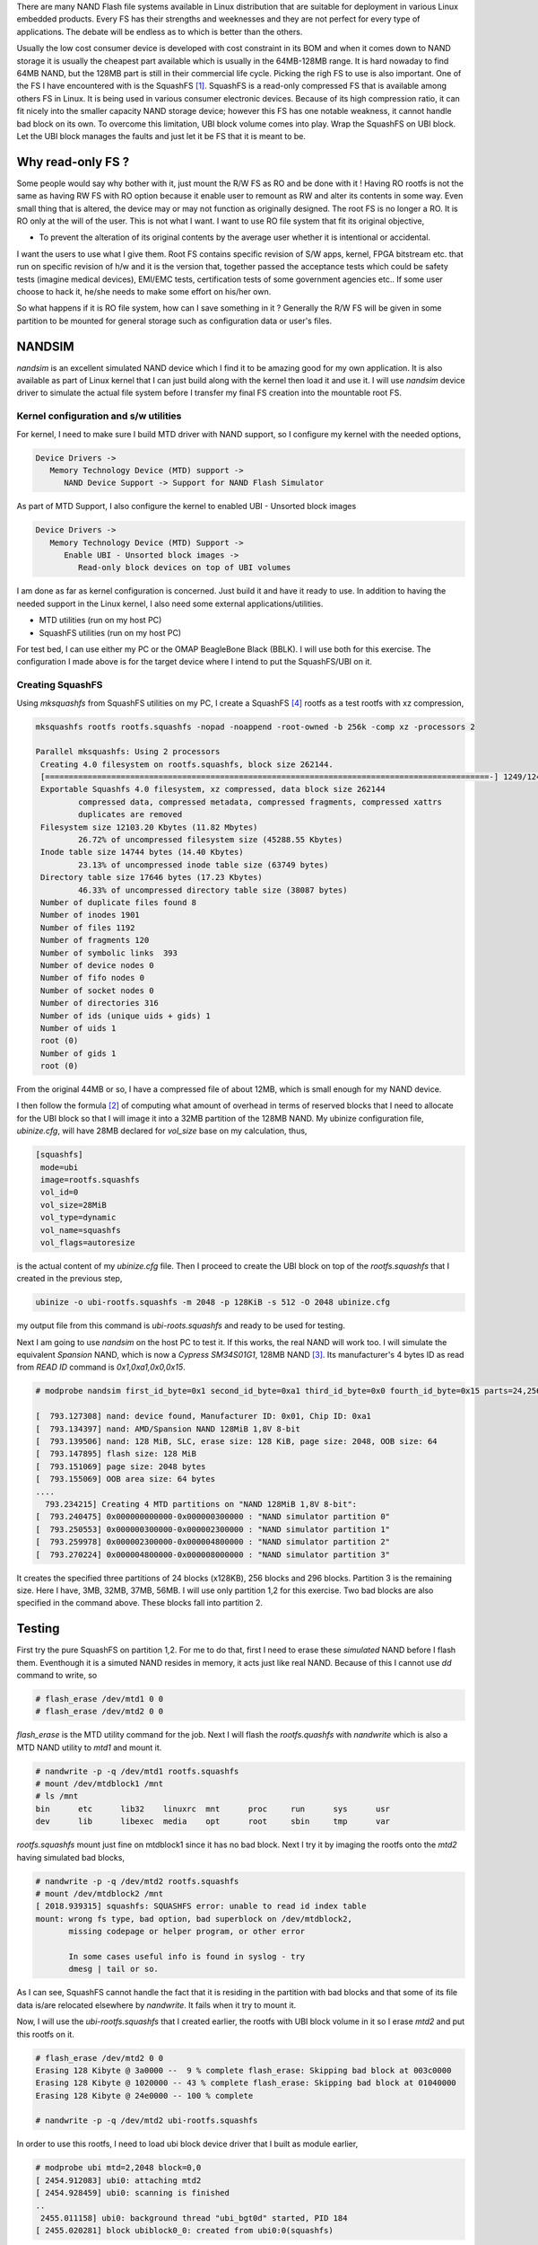 .. title: UBI block and read-only NAND FS
.. slug: squashfs-ubi
.. date: 2016-04-09 01:44:47 UTC
.. tags: misc
.. category: 
.. link: 
.. description: 
.. type: text

There are many NAND Flash file systems available in Linux distribution that are suitable for deployment
in various Linux embedded products. Every FS has their strengths and weeknesses and they are not 
perfect for every type of applications. The debate will be endless as to which is better than the others.

.. TEASER_END

Usually the low cost consumer device is developed with cost constraint in its BOM and when it comes
down to NAND storage it is usually the cheapest part available which is usually in the 64MB-128MB range.
It is hard nowaday to find 64MB NAND, but the 128MB part is still in their commercial life cycle. 
Picking the righ FS to use is also important. One of the FS I have encountered with is the SquashFS [1]_. 
SquashFS is a read-only compressed FS that is available among others FS in Linux. It is 
being used in various consumer electronic devices. Because of its high compression ratio, it can fit nicely into
the smaller capacity NAND storage device; however this FS has one notable weakness, it cannot handle bad block on
its own. To overcome this limitation, UBI block volume comes into play. Wrap the SquashFS on UBI block. Let
the UBI block manages the faults and just let it be FS that it is meant to be.

Why read-only FS ?
==================

Some people would say why bother with it, just mount the R/W FS as RO and be done with it ! Having RO rootfs
is not the same as having RW FS with RO option because it enable user to remount as RW and alter
its contents in some way. Even small thing that is altered, the device may or may not function
as originally designed. The root FS is no longer a RO.  It is RO only at the will of the user.
This is not what I want. I want to use RO file system that fit its original objective,

- To prevent the alteration of its original contents by the average user whether it is intentional or accidental.
 
I want the users to use what I give them. Root FS contains specific revision of S/W apps, kernel, FPGA bitstream etc.
that run on specific revision of h/w and it is the version that, together passed the acceptance tests which could be 
safety tests (imagine medical devices), EMI/EMC tests, certification tests of some government agencies etc.. 
If some user choose to hack it, he/she needs to make some effort on his/her own.

So what happens if it is RO file system, how can I save something in it ? Generally the R/W FS will
be given in some partition to be mounted for general storage such as configuration data or user's files.


NANDSIM
========

*nandsim* is an excellent simulated NAND device which I find it to be amazing good for my own application. It is 
also available as part of Linux kernel that I can just build along with the kernel then load it and use it. I will
use *nandsim* device driver to simulate the actual file system before I transfer my final FS creation into the
mountable root FS.

Kernel configuration and s/w utilities
---------------------------------------

For kernel, I need to make sure I build MTD driver with NAND support, so I configure my kernel with the needed options,
        
.. code-block::

        Device Drivers -> 
           Memory Technology Device (MTD) support ->
              NAND Device Support -> Support for NAND Flash Simulator

As part of MTD Support, I also configure the kernel to enabled UBI - Unsorted block images

.. code-block::

        Device Drivers ->
           Memory Technology Device (MTD) Support ->
              Enable UBI - Unsorted block images ->
                 Read-only block devices on top of UBI volumes

I am done as far as kernel configuration is concerned. Just build it and have it ready to use. In addition to having the
needed support in the Linux kernel, I also need some external applications/utilities.

- MTD utilities (run on my host PC)
- SquashFS utilities (run on my host PC)

For test bed, I can use either my PC or the OMAP BeagleBone Black (BBLK). I will use both for this exercise.
The configuration I made above is for the target device where I intend to put the SquashFS/UBI on it.

Creating SquashFS
------------------

Using *mksquashfs* from SquashFS utilities on my PC, I create a SquashFS [4]_ rootfs as a test rootfs with xz compression,

.. code-block::

       mksquashfs rootfs rootfs.squashfs -nopad -noappend -root-owned -b 256k -comp xz -processors 2

       Parallel mksquashfs: Using 2 processors
        Creating 4.0 filesystem on rootfs.squashfs, block size 262144.
        [==============================================================================================-] 1249/1249 100%
        Exportable Squashfs 4.0 filesystem, xz compressed, data block size 262144
                compressed data, compressed metadata, compressed fragments, compressed xattrs
                duplicates are removed
        Filesystem size 12103.20 Kbytes (11.82 Mbytes)
                26.72% of uncompressed filesystem size (45288.55 Kbytes)
        Inode table size 14744 bytes (14.40 Kbytes)
                23.13% of uncompressed inode table size (63749 bytes)
        Directory table size 17646 bytes (17.23 Kbytes)
                46.33% of uncompressed directory table size (38087 bytes)
        Number of duplicate files found 8
        Number of inodes 1901
        Number of files 1192
        Number of fragments 120
        Number of symbolic links  393
        Number of device nodes 0
        Number of fifo nodes 0
        Number of socket nodes 0
        Number of directories 316
        Number of ids (unique uids + gids) 1
        Number of uids 1
        root (0)
        Number of gids 1
        root (0) 

From the original 44MB or so, I have a compressed file of about 12MB, which is small enough for my NAND device.

I then follow the formula [2]_ of computing what amount of overhead in terms of reserved blocks that I need to allocate for 
the UBI block so that I will image it into a 32MB partition of the 128MB NAND. My ubinize configuration file, *ubinize.cfg*,
will have 28MB declared for *vol_size* base on my calculation, thus,

.. code-block::

        [squashfs]
         mode=ubi
         image=rootfs.squashfs
         vol_id=0
         vol_size=28MiB
         vol_type=dynamic
         vol_name=squashfs
         vol_flags=autoresize

is the actual content of my *ubinize.cfg* file. Then I proceed to create the UBI block on top of the *rootfs.squashfs* that 
I created in the previous step,

.. code-block::

        ubinize -o ubi-rootfs.squashfs -m 2048 -p 128KiB -s 512 -O 2048 ubinize.cfg

my output file from this command is *ubi-roots.squashfs* and ready to be used for testing. 

Next I am going to use *nandsim* on the host PC to test it. If this works, the real NAND will work too.
I will simulate the equivalent *Spansion* NAND, which is now a *Cypress SM34S01G1*, 128MB NAND [3]_. 
Its manufacturer's 4 bytes ID as read from *READ ID* command is *0x1,0xa1,0x0,0x15*. 

.. code-block::

        # modprobe nandsim first_id_byte=0x1 second_id_byte=0xa1 third_id_byte=0x0 fourth_id_byte=0x15 parts=24,256,296 badblocks=310,410

        [  793.127308] nand: device found, Manufacturer ID: 0x01, Chip ID: 0xa1
        [  793.134397] nand: AMD/Spansion NAND 128MiB 1,8V 8-bit
        [  793.139506] nand: 128 MiB, SLC, erase size: 128 KiB, page size: 2048, OOB size: 64
        [  793.147895] flash size: 128 MiB
        [  793.151069] page size: 2048 bytes
        [  793.155069] OOB area size: 64 bytes
        ....
          793.234215] Creating 4 MTD partitions on "NAND 128MiB 1,8V 8-bit":
        [  793.240475] 0x000000000000-0x000000300000 : "NAND simulator partition 0"
        [  793.250553] 0x000000300000-0x000002300000 : "NAND simulator partition 1"
        [  793.259978] 0x000002300000-0x000004800000 : "NAND simulator partition 2"
        [  793.270224] 0x000004800000-0x000008000000 : "NAND simulator partition 3"

It creates the specified three partitions of 24 blocks (x128KB), 256 blocks and 296 blocks. Partition 3 is
the remaining size. Here I have, 3MB, 32MB, 37MB, 56MB. I will use only partition 1,2 for this exercise.
Two bad blocks are also specified in the command above. These blocks fall into partition 2.

Testing
=========

First try the pure SquashFS on partition 1,2. For me to do that, first I need to erase these *simulated* NAND
before I flash them. Eventhough it is a simuted NAND resides in memory, it acts just like real NAND. Because 
of this I cannot use *dd* command to write, so

.. code-block::

        # flash_erase /dev/mtd1 0 0
        # flash_erase /dev/mtd2 0 0 

*flash_erase* is the MTD utility command for the job. Next I will flash the *rootfs.quashfs* with *nandwrite* which
is also a MTD NAND utility to *mtd1* and mount it.

.. code-block::

       # nandwrite -p -q /dev/mtd1 rootfs.squashfs
       # mount /dev/mtdblock1 /mnt
       # ls /mnt
       bin      etc      lib32    linuxrc  mnt      proc     run      sys      usr
       dev      lib      libexec  media    opt      root     sbin     tmp      var

*rootfs.squashfs* mount just fine on mtdblock1 since it has no bad block. Next I try it by imaging
the rootfs onto the *mtd2* having simulated bad blocks,

.. code-block::

        # nandwrite -p -q /dev/mtd2 rootfs.squashfs 
        # mount /dev/mtdblock2 /mnt
        [ 2018.939315] squashfs: SQUASHFS error: unable to read id index table
        mount: wrong fs type, bad option, bad superblock on /dev/mtdblock2,
               missing codepage or helper program, or other error

               In some cases useful info is found in syslog - try
               dmesg | tail or so.

As I can see, SquashFS cannot handle the fact that it is residing in the partition with bad blocks and 
that some of its file data is/are relocated elsewhere by *nandwrite*. It fails when it try to mount it.

Now, I will use the *ubi-rootfs.squashfs* that I created earlier, the rootfs with UBI block volume in it 
so I erase *mtd2* and put this rootfs on it.

.. code-block::

        # flash_erase /dev/mtd2 0 0 
        Erasing 128 Kibyte @ 3a0000 --  9 % complete flash_erase: Skipping bad block at 003c0000
        Erasing 128 Kibyte @ 1020000 -- 43 % complete flash_erase: Skipping bad block at 01040000
        Erasing 128 Kibyte @ 24e0000 -- 100 % complete

        # nandwrite -p -q /dev/mtd2 ubi-rootfs.squashfs 

In order to use this rootfs, I need to load ubi block device driver that I built as module earlier,

.. code-block::

        # modprobe ubi mtd=2,2048 block=0,0
        [ 2454.912083] ubi0: attaching mtd2
        [ 2454.928459] ubi0: scanning is finished
        ..
         2455.011158] ubi0: background thread "ubi_bgt0d" started, PID 184
        [ 2455.020281] block ubiblock0_0: created from ubi0:0(squashfs)

when load, UBI block device will come to existence that I will later mount. The last line above
indicates that the UBI driver detect the *vol_name=squashfs* as defined in my *ubinize.cfg* file, which is
a good sign.


.. code-block::

        # ls /dev/ubi
        ubi0         ubi0_0       ubi_ctrl     ubiblock0_0

I verify that *ubiblock0_0* is available. Now I mount it,

.. code-block::

        # mount -t squashfs -r /dev/ubiblock0_0 /mnt
        # ls /mnt
        bin      etc      lib32    linuxrc  mnt      proc     run      sys      usr
        dev      lib      libexec  media    opt      root     sbin     tmp      var

It is successful. This confirms that having UBI volume on top of SquashFS solves the bad block handling issue.

Using *nandsim* gives me the confident that my root file system will work on the real NAND of exact same
partitioning scheme. I only need to flash *ubi-rootfs.squashfs* into the real NAND on the target,
add boot argument to the device tree and compile it to device tree blob for the next boot. It is 
important to erase the entire partition of the NAND before I flash *ubi-rootfs.squashfs* into it, for
example, using u-boot's *nand write* command, I need to *nand erase 300000 2000000* that corresponds
to *mtd1*, not just erasing only portion that fits the size of the file.

I also need to make sure that UBI block is compiled as built-in into the target kernel so that the
*ubi-roofs.squashfs* that I flash to the NAND will be mounted successfully as root device at boot time.

The Linux kernel boot argument that I need to add to device tree is, for example,  *ubi.mtd=x,2048 root=/dev/ubilock0_0 rootfstype=squashfs rootwait* where *x* is the MTD number. I will
not worry whether that partition has any bad block in it or not knowing that 
my UBI wrapped rootfs will work provided that the number of bad blocks is not excessively large such that it 
leaves no room for UBI to relocate/manage those bad blocks.

.. code-block::
        
        chosen {
         bootargs-append=" rootfstype=squashfs ubi.mtd=1,2048 root=/dev/ubiblock0_0 rootwait ro ";
         };

         /* partition can be defined in dts some where also*/
         ..
         partition@0 {
           label = "kernel";
           reg = <0 0x300000>;
           read-only;
         };
         partition@1 {
           label = "rootfs";
           reg = < 0x3000000 0x2000000>;
           red-only;
         };
         ...

If it is too much to deal with dts file, the boot argument can also be passed to Linux by the bootloader, u-boot.


Conclusion
===========

*nandsim* is an excellent tool to create the test bed for NAND file system much like every
simulation tool out there. In most cases, if I can create rootfs and mount it successfully, I
usually achieve similar result with physical NAND device.


Citations
==========

.. [1] https://en.wikipedia.org/wiki/SquashFS 
.. [2] www.linux-mtd.infradead.org/doc/ubi.html
.. [3] 002-00330_1-bit_ECC_x8_and_x16_I_O_1.8V_VCC_SLC_NAND_FLash_for_Embedded.pdf, Cypress.
.. [4] www.tldp.org/HOWTO/html_single/SquashFS-HOWTO
